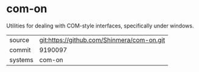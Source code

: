 * com-on

Utilities for dealing with COM-style interfaces, specifically under windows.

|---------+--------------------------------------------|
| source  | git:https://github.com/Shinmera/com-on.git |
| commit  | 9190097                                    |
| systems | com-on                                     |
|---------+--------------------------------------------|
